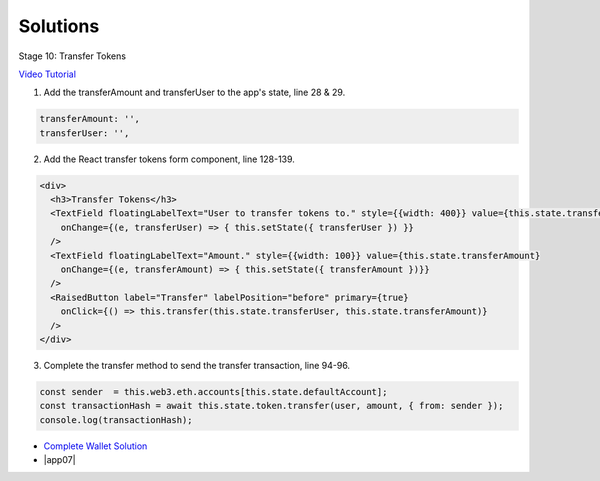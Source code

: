 Solutions
=========

Stage 10: Transfer Tokens

`Video Tutorial <https://drive.google.com/open?id=1JPno5OLKUPTMdXO2O4YeXch1SZFyG297>`_

1. Add the transferAmount and transferUser to the app's state, line 28 & 29.

.. code-block:: javascript

  transferAmount: '',
  transferUser: '',

2. Add the React transfer tokens form component, line 128-139.

.. code-block:: javascript

  <div>
    <h3>Transfer Tokens</h3>
    <TextField floatingLabelText="User to transfer tokens to." style={{width: 400}} value={this.state.transferUser}
      onChange={(e, transferUser) => { this.setState({ transferUser }) }}
    />
    <TextField floatingLabelText="Amount." style={{width: 100}} value={this.state.transferAmount}
      onChange={(e, transferAmount) => { this.setState({ transferAmount })}}
    />
    <RaisedButton label="Transfer" labelPosition="before" primary={true}
      onClick={() => this.transfer(this.state.transferUser, this.state.transferAmount)}
    />
  </div>

3. Complete the transfer method to send the transfer transaction, line 94-96.

.. code-block:: javascript

  const sender  = this.web3.eth.accounts[this.state.defaultAccount];
  const transactionHash = await this.state.token.transfer(user, amount, { from: sender });
  console.log(transactionHash);

- `Complete Wallet Solution <https://github.com/Blockchain-Learning-Group/wallet-eod2>`_

- |app07|

  .. |app07| raw:: html

    <a href="https://github.com/Blockchain-Learning-Group/course-resources/blob/master/wallet-template/dev-stages/App.7.js" target="_blank">Complete App.js solution may be found here</a>
